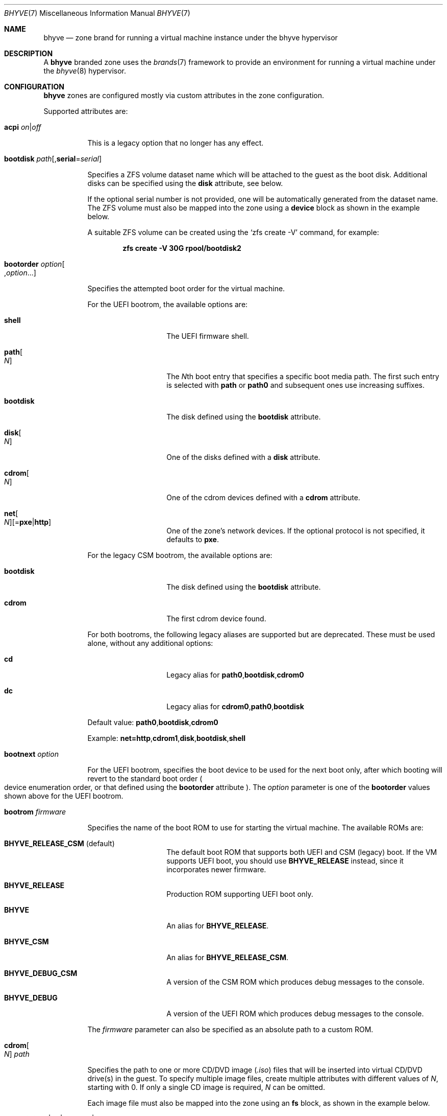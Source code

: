 .\"
.\" This file and its contents are supplied under the terms of the
.\" Common Development and Distribution License ("CDDL"), version 1.0.
.\" You may only use this file in accordance with the terms of version
.\" 1.0 of the CDDL.
.\"
.\" A full copy of the text of the CDDL should have accompanied this
.\" source.  A copy of the CDDL is also available via the Internet at
.\" http://www.illumos.org/license/CDDL.
.\"
.\" Copyright 2016, Joyent, Inc.
.\" Copyright 2016, OmniTI Computer Consulting, Inc. All Rights Reserved.
.\" Copyright 2023 OmniOS Community Edition (OmniOSce) Association.
.\"
.Dd June 3, 2023
.Dt BHYVE 7
.Os
.Sh NAME
.Nm bhyve
.Nd zone brand for running a virtual machine instance under the bhyve hypervisor
.Sh DESCRIPTION
A
.Nm
branded zone uses the
.Xr brands 7
framework to provide an environment for running a virtual machine under the
.Xr bhyve 8
hypervisor.
.Sh CONFIGURATION
.Nm
zones are configured mostly via custom attributes in the zone configuration.
.Pp
Supported attributes are:
.Bl -tag -width Ds
.\" acpi
.It Xo Ic acpi
.Sm off
.Ar on | off
.Sm on
.Xc
.Pp
This is a legacy option that no longer has any effect.
.\" bootdisk
.It Ic bootdisk Ar path Ns Op , Ns Cm serial Ns = Ns Ar serial
.Pp
Specifies a ZFS volume dataset name which will be attached to
the guest as the boot disk.
Additional disks can be specified using the
.Ic disk
attribute, see below.
.Pp
If the optional serial number is not provided, one will be automatically
generated from the dataset name.
The ZFS volume must also be mapped into the zone using a
.Sy device
block as shown in the example below.
.Pp
A suitable ZFS volume can be created using the
.Ql zfs create -V
command, for example:
.Pp
.Dl zfs create -V 30G rpool/bootdisk2
.\" bootorder
.It Ic bootorder Ar option Ns Oo \&, Ns Ar option Ns \&... Oc
.Pp
Specifies the attempted boot order for the virtual machine.
.Pp
For the UEFI bootrom, the available options are:
.Bl -tag -width bootdisk -offset 4n
.It Cm shell
The UEFI firmware shell.
.It Cm path Ns Oo Ar N Oc
The
.Ar N Ns th
boot entry that specifies a specific boot media path.
The first such entry is selected with
.Cm path
or
.Cm path0
and subsequent ones use increasing suffixes.
.It Cm bootdisk
The disk defined using the
.Ic bootdisk
attribute.
.It Cm disk Ns Oo Ar N Oc
One of the disks defined with a
.Ic disk
attribute.
.It Cm cdrom Ns Oo Ar N Oc
One of the cdrom devices defined with a
.Ic cdrom
attribute.
.Sm off
.It Cm net Ns Oo Ar N Oc Op = Cm pxe | http
.Sm on
One of the zone's network devices.
If the optional protocol is not specified, it defaults to
.Cm pxe .
.El
.Pp
For the legacy CSM bootrom, the available options are:
.Bl -tag -width bootdisk -offset 4n
.It Cm bootdisk
The disk defined using the
.Ic bootdisk
attribute.
.It Cm cdrom
The first cdrom device found.
.El
.Pp
For both bootroms, the following legacy aliases are supported but are
deprecated.
These must be used alone, without any additional options:
.Bl -tag -width bootdisk -offset 4n
.It Cm cd
Legacy alias for
.Sm off
.Ic path0 , bootdisk , cdrom0
.Sm on
.It Cm dc
Legacy alias for
.Sm off
.Ic cdrom0 , path0 , bootdisk
.Sm on
.El
.Pp
Default value:
.Sm off
.Ic path0 , bootdisk , cdrom0
.Sm on
.Pp
Example:
.Sm off
.Ic net=http , cdrom1 , disk , bootdisk , shell
.Sm on
.\" bootnext
.It Ic bootnext Ar option
.Pp
For the UEFI bootrom, specifies the boot device to be used for the next boot
only, after which booting will revert to the standard boot order
.Po device enumeration order, or that defined using the
.Ic bootorder
attribute
.Pc .
The
.Ar option
parameter is one of the
.Ic bootorder
values shown above for the UEFI bootrom.
.\" bootrom
.It Ic bootrom Ar firmware
.Pp
Specifies the name of the boot ROM to use for starting the virtual machine.
The available ROMs are:
.Bl -tag -width Ar
.It Sy BHYVE_RELEASE_CSM Pq default
The default boot ROM that supports both UEFI and CSM (legacy) boot.
If the VM supports UEFI boot, you should use
.Sy BHYVE_RELEASE
instead, since it incorporates newer firmware.
.It Sy BHYVE_RELEASE
Production ROM supporting UEFI boot only.
.It Sy BHYVE
An alias for
.Sy BHYVE_RELEASE .
.It Sy BHYVE_CSM
An alias for
.Sy BHYVE_RELEASE_CSM .
.It Sy BHYVE_DEBUG_CSM
A version of the CSM ROM which produces debug messages to the console.
.It Sy BHYVE_DEBUG
A version of the UEFI ROM which produces debug messages to the console.
.El
.Pp
The
.Ar firmware
parameter can also be specified as an absolute path to a custom ROM.
.\" cdrom
.It Ic cdrom Ns Oo Ar N Oc Ar path
.Pp
Specifies the path to one or more CD/DVD image
.Pq Pa .iso
files that will be inserted into virtual CD/DVD drive(s) in the guest.
To specify multiple image files, create multiple attributes with different
values of
.Ar N ,
starting with 0.
If only a single CD image is required,
.Ar N
can be omitted.
.Pp
Each image file must also be mapped into the zone using an
.Sy fs
block, as shown in the example below.
.\" cloud-init
.It Xo Ic cloud-init
.Sm off
.Ar on | off | filename | URL
.Sm on
.Xc
.Pp
When this option is enabled, and set to
.Ar on
or a
.Ar filename ,
the guest will be booted with a small CD image attached that provides
configuration data that
.Sy cloud-init
can use to automatically configure the guest operating system.
When a file is provided, this is used directly for the provided
.Pa user-data .
If any network interfaces are configured with an
.Sy allowed-address
property, then that address will be provided along with the configuration
data.
See also the
.Sy dns-domain ,
.Sy password ,
.Sy resolvers
and
.Sy sshkey
options.
.Pp
If a
.Ar URL
is provided, then that is passed to the guest system as the source of the
full meta-data.
.\" console
.It Ic console Ar options
.Pp
This parameter configures where the guest's console device is presented.
The default value is
.Pa /dev/zconsole
which means that the guest's console can be accessed via:
.Pp
.Dl zlogin -C <zone>
.Pp
Other supported values include
.Ar socket,<path>
which places a UNIX domain socket at
.Ql <path>
through which the console can be accessed.
.\" debug.persist
.It Ic debug.persist Ar on Ns | Ns Ar off
A debugging option that causes the zone to keep running after the VM terminates.
This can be used, for example, to allow a terminated VM to be inspected with the
.Fl b
option of
.Xr mdb 1 .
.\" disk
.It Ic disk Ns Oo Ar N Oc Ar dataset Ns Op , Ns Cm serial Ns = Ns Ar serial
.Pp
Specifies one or more ZFS volume dataset names which will be attached to
the guest as disks.
To attach multiple disks, create multiple attributes with different values of
.Ar N .
In that case, the disk will be presented on target
.Ar N .
If only a single disk is required,
.Ar N
can be omitted.
The disks specified via the
.Ic disk
attribute are in addition to the system boot disk, which is specified using
.Ic bootdisk .
.Pp
If the optional serial number is not provided, one will be automatically
generated from the dataset name.
Each ZFS volume must also be mapped into the zone using a
.Sy device
block as shown in the example below.
.\" diskif
.It Ic diskif Ar type
.Pp
Specifies the type of interface to which the disks will be attached.
Available options are:
.Bl -bullet
.It
.Sy ahci
.It
.Sy nvme
.It
.Sy virtio-blk Pq default
.El
.\" diskifN
.It Ic diskif Ns Ar N Ar type
.Pp
Override the
.Sy diskif
.Ar type
for the disk at target
.Ar N .
.\" dns-domain
.It Ic dns-domain Ar domainname
.Pp
The DNS domain name for the guest.
Included in the data passed to the guest when the
.Sy cloud-init
option is enabled.
.\" extra
.It Ic extra Ns Op Ar N
.Pp
Any extra
.Ar options
to be passed directly to the
.Nm
hypervisor.
To add multiple options, create multiple attriutes with different values of
.Ar N .
If only a single extra option is required,
.Ar N
can be omitted.
.\" hostbridge
.It Ic hostbridge Ar type
.Pp
Specifies the type of emulated system host bridge that will be presented to
the guest.
Available options are:
.Bl -bullet
.It
.Sy amd
.It
.Sy i440fx Pq default
.It
.Sy netapp
.It
.Sy q35
.It
.Sm off
.Sy vendor = Ar ID , Sy device = Ar ID
.Sm on
.El
.\" memreserve
.It Ic memreserve Ar on Ns | Ns Ar off
When this option is enabled, memory is pre-allocated and retained even when
the zone is shut down.
This is useful to prevent memory being re-used by the system for other things
such as the ZFS cache (ARC) when the zone is not running.
.\" netif
.It Ic netif Ar type
.Pp
Specifies the type of network interface that will be used for the interfaces
presented to the guest.
Available options are:
.Bl -bullet
.It
.Sy virtio-net-viona Pq accelerated virtio interface, default
.It
.Sy virtio-net Pq legacy virtio interface
.It
.Sy e1000
.El
.Pp
Note that only the accelerated virtio interface supports filtering using the
zone firewall.
.\" password
.It Xo Ic password
.Sm off
.Ar string | hash | filename
.Sm on
.Xc
.Pp
When the
.Sy cloud-init
option is enabled, the provided
.Ar password
will be passed to the guest which can use it to set the password for the
default user.
Depending on the guest, this may be the root user or a distribution-dependant
initial user.
The password can be provided as a fixed string, a pre-computed hash or a path
to a file that contains the desired password or password hash, relative to
the global zone root.
.\" priv.debug
.It Ic priv.debug Ar on Ns | Ns Ar off
Set to
.Ar on
to enable debugging for privilege management.
The debug messages will appear in the zone's
.Pa /tmp/init.log .
.\" ppt
.It Ic ppt Ns Ar N Cm on Ns | Ns Cm off Ns | Ns Cm slot Ns Ar S
.Pp
Pass through a PCI device to the guest.
Available devices for pass-through can be viewed with
.Ql pptadm list -a .
.Ar N
must match the number of the desired device.
Set to
.Cm on
to enable pass-through, and to
.Cm off
to disable it, or use
.Cm slot Ns Ar S
as described below.
.Pp
Pass-through devices are presented to the guest in numerical order by default.
An explicit order can be forced by setting the attribute value to
.Cm slot Ns Ar S
.Pq Ar S No between 0 and 7
in which case the device will be placed into slot
.Ar S ,
and any other devices will be added in numerical order around it.
.Pp
The
.Pa /dev/ppt Ns Ar N
device must also be passed through to the guest via a
.Sy device
block.
.Pp
To enable a PCI device for pass-through, it must be bound to the
.Sy ppt
driver and added to the
.Pa /etc/ppt_matches
file, after which it will be visible in the output of
.Ql pptadm list -a .
The binding can be achieved using
.Xr update_drv 8
or by adding an entry to the
.Pa /etc/ppt_aliases
file
.Pq in the same format as Pa /etc/driver_aliases
and rebooting.
.\" ram
.It Ic ram Ar size Ns Op Cm KMGT
.Pp
Specify the guest's physical memory size.
The
.Ar size
argument may be suffixed with one of
.Ar K ,
.Ar M ,
.Ar G
or
.Ar T
to indicate a multiple of kibibytes, mebibytes, gibibytes or tebibytes.
If no suffix is given, the value is assumed to be in mebibytes.
.Pp
The default value, if this attribute is not specified, is
.Sy 256M .
.\" resolvers
.It Ic resolvers Ar resolver Ns Oo \&, Ns Ar resolver Ns \&... Oc
.Pp
A comma-delimited list of DNS resolver IP addresses.
These are included in the data passed to the guest when the
.Sy cloud-init
option is enabled.
.\" rng
.It Xo Ic rng
.Sm off
.Ar on | off
.Sm on
.Xc
.Pp
Set to
.Ar on
to attach a virtio random number generator
.Pq RNG
to the guest
.Pq default: Ar off .
.\" sshkey
.It Xo Ic sshkey
.Sm off
.Ar string | filename
.Xc
.Sm on
.Pp
When the
.Sy cloud-init
option is enabled, the provided
.Ar sshkey
will be passed to the guest which can use it to set the authorised SSH keys
for the default user and/or the root user.
.Ar sshkey
can be provided as a fixed string or a path to a file that contains the desired
public key.
.\" type
.It Ic type Ar type
.Pp
Specifies the type of the virtual machine.
This needs to be set for some guest operating systems so that things are
set up as they expect.
For most guests, this can be left unset.
Supported values are:
.Bl -bullet
.It
.Sy generic Pq default
.It
.Sy openbsd
.It
.Sy windows
.El
.It Xo Ic uefivars
.Sm off
.Ar on | off
.Sm on
.Xc
.Pp
Enable or disable persistent UEFI variables.
Defaults to
.Cm on .
.\" uuid
.It Ic uuid Ar uuid
.Pp
Specifies the unique identifier for the virtual machine.
If this attribute is not set, a random UUID will be generated when the zone
is first installed.
.\" vcpus
.It Xo Ic vcpus
.Sm off
.Oo Cm cpus = Oc Ar numcpus
.Oo Cm ,sockets = Ar s Oc
.Oo Cm ,cores = Ar c Oc
.Oo Cm ,threads = Ar t Oc
.Xc
.Sm on
.Pp
Specify the number of guest virtual CPUs and/or the CPU topology.
The default value for each of the parameters is
.Sy 1 .
The topology must be consistent in that
.Ar numcpus
must equal the product of the other parameters.
.Pp
The maximum supported number of virtual CPUs is
.Sy 32 .
.It Xo
.Ic virtfs Ns Op Ar N
.Sm off
.Ar sharename \&,
.Ar path
.Op Cm ,ro
.Sm on
.Xc
.Pp
Share a filesystem to the guest using Virtio 9p (VirtFS).
The specified
.Ar path
is presented over PCI as a share named
.Ar sharename .
The optional
.Cm ro
option configures the share as read-only.
The filesystem path being shared must also be mapped into the zone, using
either a delegated dataset or a loopback
.Pq lofs
mount.
See the
.Sx EXAMPLES
section below.
.\" vga
.It Ic vga Ar off Ns | Ns Ar on Ns | Ns Ar io
.Pp
Specify the type of VGA emulation to use when the framebuffer and VNC server
are enabled.
Possible values for this option are:
.Bl -tag -width Ds
.It Sy off Pq default
This option should be used for UEFI guests that assume that the VGA adapter is
present if they detect the I/O ports.
.It Sy on
This option should be used along with the CSM bootrom to boot traditional BIOS
guests that require the legacy VGA I/O and memory regions to be available.
.It Sy io
This option should be used for guests that attempt to issue BIOS calls which
result in I/O port queries and fail to boot if I/O decode is disabled.
.El
.It Xo Ic vnc
.Sm off
.Ar on | wait | off | options
.Sm on
.Xc
.Pp
This parameter controls whether a virtual frambuffer is attached to the
guest and made available via VNC.
Available options are:
.Bl -tag -width Ds
.It Sy off
Disable the framebuffer.
This is the same as omitting the
.Sy vnc
attribute.
.It Sy on
An alias for
.Sy unix=/tmp/vm.vnc
which creates the VNC socket within
.Pa /tmp
inside the zone.
.It Sy wait
An alias for
.Sy wait,unix=/tmp/vm.vnc
which is identical to
.Sy on
except that the zone boot is halted until the first VNC connection is
established.
.It Sy unix Ns = Ns Ar path
Sets up a VNC server on a UNIX socket at the specified
.Ar path .
Note that this path is relative to the zone root.
.It Sy w Ns = Ns Ar pixels
Specifies the horizontal screen resolution
.Pq default: 1024, max: 1920
.It Sy h Ns = Ns Ar pixels
Specifies the vertical screen resolution
.Pq default: 768, max: 1200
.It Xo
.Sm off
.Sy password = Ar string | filename
.Sm on
.Xc
Specifies a password for the VNC server.
If no password is specified, no authentication is required.
The password can be provided as a fixed string or a path to a file that
contains the desired password, relative to the global zone root.
.It Sy wait
Pause boot until the first VNC connection is established.
.El
.Pp
Multiple options can be provided, separated by commas.
See also
.Ic xhci
below.
.Pp
The
.Nm
brand also ships a mini socat utility that can be used to connect the socket to
a TCP port.
The utility can be invoked like so:
.Bd -literal -offset indent
/usr/lib/brand/bhyve/socat \e
        /zones/bhyve/root/tmp/vm.vnc 5905
.Ed
.Pp
If you prefer, you can also use the real socat utility that's shipped in core:
.Bd -literal -offset indent
/usr/bin/socat \e
        TCP-LISTEN:5905,bind=127.0.0.1,reuseaddr,fork \e
        UNIX-CONNECT:/zones/bhyve/root/tmp/vm.vnc
.Ed
.It Xo Ic xhci
.Sm off
.Ar on | off
.Sm on
.Xc
.Pp
Enable or disable the emulated USB tablet interface along with the emulated
framebuffer.
Note that this option currently needs to be disabled for
.Sy illumos
guests.
.El
.Sh EXAMPLES
An example
.Nm
zone is shown below:
.Bd -literal -offset indent
create -t bhyve
set zonepath=/zones/bhyve
add net
    set allowed-address=10.0.0.112/24
    set physical=vm0
end
add device
    set match=/dev/zvol/rdsk/rpool/bhyve0
end
add attr
    set name=ram
    set type=string
    set value=2G
end
add attr
    set name=vcpus
    set type=string
    set value="sockets=2,cores=4,threads=2"
end
add attr
    set name=bootdisk
    set type=string
    set value=rpool/bhyve0
end
add fs
    set dir=/rpool/iso/debian-9.4.0-amd64-netinst.iso
    set special=/rpool/iso/debian-9.4.0-amd64-netinst.iso
    set type=lofs
    add options ro
    add options nodevices
end
add attr
    set name=cdrom
    set type=string
    set value=/rpool/iso/debian-9.4.0-amd64-netinst.iso
end
.Ed
.Pp
The following example shows how to share a delegated dataset called
.Pa rpool/datavol
to a guest using VirtFS.
This assumes that the mountpoint attribute on
.Pa rpool/datavol
is set to
.Pa /datavol .
This could have been done, for example, by creating the dataset with:
.Pp
.Dl zfs create -o mountpoint=/datavol -o zoned=on rpool/datavol
.Pp
Setting the
.Sy mountpoint
and
.Sy zoned
attributes at the same time prevents the filesystem from ever being mounted in
the global zone.
.Bd -literal -offset indent
add dataset
    set name=rpool/datavol
end
add attr
    set name=virtfs0
    set type=string
    set value=datavol,/datavol
end
.Ed
.Pp
and to share the global zone filesystem
.Pa /data/websites
read-only to the guest, add:
.Bd -literal -offset indent
add fs
    set dir="/data/websites"
    set special="/data/websites"
    set type="lofs"
    add options ro
    add options nodevices
end
add attr
    set name=virtfs1
    set type=string
    set value=websites,/data/websites,ro
end
.Ed
.Sh SEE ALSO
.Xr mdb 1 ,
.Xr proc 1 ,
.Xr brands 7 ,
.Xr privileges 7 ,
.Xr resource_controls 7 ,
.Xr zones 7 ,
.Xr bhyve 8 ,
.Xr dtrace 8 ,
.Xr zfs 8 ,
.Xr zoneadm 8 ,
.Xr zonecfg 8

